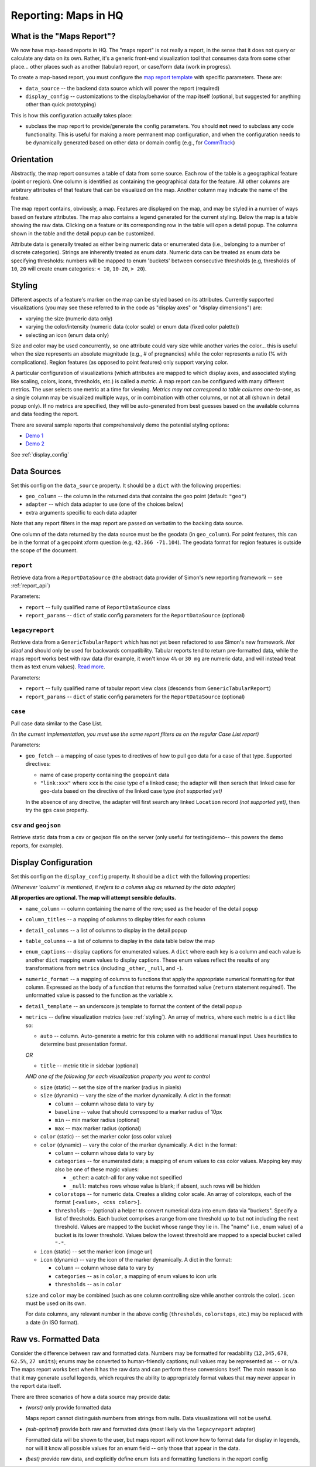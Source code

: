 =====================
Reporting: Maps in HQ
=====================

What is the "Maps Report"?
==========================

We now have map-based reports in HQ.
The "maps report" is not really a report, in the sense that it does not query or calculate any data on its own.
Rather, it's a generic front-end visualization tool that consumes data from some other place... other places such as another (tabular) report, or case/form data (work in progress).

To create a map-based report, you must configure the `map report template`_ with specific parameters.
These are:

.. _map report template: https://github.com/dimagi/commcare-hq/blob/8af9177910fa3ae5642a68d8085071e91c1356f6/corehq/apps/reports/standard/inspect.py#L685

* ``data_source`` -- the backend data source which will power the report (required)
* ``display_config`` -- customizations to the display/behavior of the map itself (optional, but suggested for anything other than quick prototyping)

This is how this configuration actually takes place:

* subclass the map report to provide/generate the config parameters.
  You should **not** need to subclass any code functionality.
  This is useful for making a more permanent map configuration, and when the configuration needs to be dynamically generated based on other data or domain config (e.g., for `CommTrack`_)

.. _CommTrack: https://github.com/dimagi/commcare-hq/blob/8af9177910fa3ae5642a68d8085071e91c1356f6/corehq/apps/reports/commtrack/maps.py#L7

Orientation
===========

Abstractly, the map report consumes a table of data from some source.
Each row of the table is a geographical feature (point or region).
One column is identified as containing the geographical data for the feature.
All other columns are arbitrary attributes of that feature that can be visualized on the map.
Another column may indicate the name of the feature.

The map report contains, obviously, a map.
Features are displayed on the map, and may be styled in a number of ways based on feature attributes.
The map also contains a legend generated for the current styling.
Below the map is a table showing the raw data.
Clicking on a feature or its corresponding row in the table will open a detail popup.
The columns shown in the table and the detail popup can be customized.

Attribute data is generally treated as either being numeric data or enumerated data (i.e., belonging to a number of discrete categories).
Strings are inherently treated as enum data.
Numeric data can be treated as enum data be specifying thresholds: numbers will be mapped to enum 'buckets' between consecutive thresholds (e.g, thresholds of ``10``, ``20`` will create enum categories: ``< 10``, ``10-20``, ``> 20``).

.. _styling:

Styling
=======

Different aspects of a feature's marker on the map can be styled based on its attributes.
Currently supported visualizations (you may see these referred to in the code as "display axes" or "display dimensions") are:

* varying the size (numeric data only)
* varying the color/intensity (numeric data (color scale) or enum data (fixed color palette))
* selecting an icon (enum data only)

Size and color may be used concurrently, so one attribute could vary size while another varies the color... this is useful when the size represents an absolute magnitude (e.g., # of pregnancies) while the color represents a ratio (% with complications).
Region features (as opposed to point features) only support varying color.

A particular configuration of visualizations (which attributes are mapped to which display axes, and associated styling like scaling, colors, icons, thresholds, etc.) is called a `metric`.
A map report can be configured with many different metrics.
The user selects one metric at a time for viewing.
*Metrics may not correspond to table columns one-to-one*, as a single column may be visualized multiple ways, or in combination with other columns, or not at all (shown in detail popup only).
If no metrics are specified, they will be auto-generated from best guesses based on the available columns and data feeding the report.

There are several sample reports that comprehensively demo the potential styling options:

* `Demo 1`_
* `Demo 2`_

.. _Demo 1: https://www.commcarehq.org/a/commtrack-public-demo/reports/maps_demo/
.. _Demo 2: https://www.commcarehq.org/a/commtrack-public-demo/reports/maps_demo2/

See :ref:`display_config`

Data Sources
============

Set this config on the ``data_source`` property.
It should be a ``dict`` with the following properties:

* ``geo_column`` -- the column in the returned data that contains the geo point (default: ``"geo"``)
* ``adapter`` -- which data adapter to use (one of the choices below)
* extra arguments specific to each data adapter

Note that any report filters in the map report are passed on verbatim to the backing data source.

One column of the data returned by the data source must be the geodata (in ``geo_column``).
For point features, this can be in the format of a geopoint xform question (e.g, ``42.366 -71.104``).
The geodata format for region features is outside the scope of the document.

``report``
----------

Retrieve data from a ``ReportDataSource`` (the abstract data provider of Simon's new reporting framework -- see :ref:`report_api`)

Parameters:

* ``report`` -- fully qualified name of ``ReportDataSource`` class
* ``report_params`` -- ``dict`` of static config parameters for the ``ReportDataSource`` (optional)

``legacyreport``
----------------

Retrieve data from a ``GenericTabularReport`` which has not yet been refactored to use Simon's new framework.
*Not ideal* and should only be used for backwards compatibility.
Tabular reports tend to return pre-formatted data, while the maps report works best with raw data (for example, it won't know ``4%`` or ``30 mg`` are numeric data, and will instead treat them as text enum values). `Read more`_.

Parameters:

* ``report`` -- fully qualified name of tabular report view class (descends from ``GenericTabularReport``)
* ``report_params`` -- ``dict`` of static config parameters for the ``ReportDataSource`` (optional)

``case``
--------

Pull case data similar to the Case List.

*(In the current implementation, you must use the same report filters as on the regular Case List report)*

Parameters:

* ``geo_fetch`` -- a mapping of case types to directives of how to pull geo data for a case of that type. Supported directives:

  - name of case property containing the ``geopoint`` data
  - ``"link:xxx"`` where ``xxx`` is the case type of a linked case; the adapter will then serach that linked case for geo-data based on the directive of the linked case type *(not supported yet)*

  In the absence of any directive, the adapter will first search any linked ``Location`` record *(not supported yet)*, then try the ``gps`` case property.

``csv`` and ``geojson``
-----------------------

Retrieve static data from a csv or geojson file on the server (only useful for testing/demo-- this powers the demo reports, for example).

.. _display_config:

Display Configuration
=====================

Set this config on the ``display_config`` property.
It should be a ``dict`` with the following properties:

*(Whenever 'column' is mentioned, it refers to a column slug as returned by the data adapter)*

**All properties are optional. The map will attempt sensible defaults.**

* ``name_column`` -- column containing the name of the row; used as the header of the detail popup

* ``column_titles`` -- a mapping of columns to display titles for each column

* ``detail_columns`` -- a list of columns to display in the detail popup

* ``table_columns`` -- a list of columns to display in the data table below the map

* ``enum_captions`` -- display captions for enumerated values.
  A ``dict`` where each key is a column and each value is another ``dict`` mapping enum values to display captions.
  These enum values reflect the results of any transformations from ``metrics`` (including ``_other``, ``_null``, and ``-``).

* ``numeric_format`` -- a mapping of columns to functions that apply the appropriate numerical formatting for that column.
  Expressed as the body of a function that returns the formatted value (``return`` statement required!).
  The unformatted value is passed to the function as the variable ``x``.

* ``detail_template`` -- an underscore.js template to format the content of the detail popup

* ``metrics`` -- define visualization metrics (see :ref:`styling`).
  An array of metrics, where each metric is a ``dict`` like so:

  - ``auto`` -- column.
    Auto-generate a metric for this column with no additional manual input.
    Uses heuristics to determine best presentation format.

  *OR*

  - ``title`` -- metric title in sidebar (optional)

  *AND one of the following for each visualization property you want to control*

  - ``size`` (static) -- set the size of the marker (radius in pixels)

  - ``size`` (dynamic) -- vary the size of the marker dynamically.
    A dict in the format:

    - ``column`` -- column whose data to vary by

    - ``baseline`` -- value that should correspond to a marker radius of 10px

    - ``min`` -- min marker radius (optional)

    - ``max`` -- max marker radius (optional)

  - ``color`` (static) -- set the marker color (css color value)

  - ``color`` (dynamic) -- vary the color of the marker dynamically.
    A dict in the format:

    - ``column`` -- column whose data to vary by

    - ``categories`` -- for enumerated data; a mapping of enum values to css color values.
      Mapping key may also be one of these magic values:

      - ``_other``: a catch-all for any value not specified

      - ``_null``: matches rows whose value is blank; if absent, such rows will be hidden

    - ``colorstops`` -- for numeric data.
      Creates a sliding color scale.
      An array of colorstops, each of the format ``[<value>, <css color>]``.

    - ``thresholds`` -- (optional) a helper to convert numerical data into enum data via "buckets".
      Specify a list of thresholds.
      Each bucket comprises a range from one threshold up to but not including the next threshold.
      Values are mapped to the bucket whose range they lie in.
      The "name" (i.e., enum value) of a bucket is its lower threshold.
      Values below the lowest threshold are mapped to a special bucket called ``"-"``.

  - ``icon`` (static) -- set the marker icon (image url)

  - ``icon`` (dynamic) -- vary the icon of the marker dynamically.
    A dict in the format:

    - ``column`` -- column whose data to vary by

    - ``categories`` -- as in ``color``, a mapping of enum values to icon urls

    - ``thresholds`` -- as in ``color``

  ``size`` and ``color`` may be combined (such as one column controlling size while another controls the color).
  ``icon`` must be used on its own.

  For date columns, any relevant number in the above config (``thresholds``, ``colorstops``, etc.) may be replaced with a date (in ISO format).

.. _Read more:

Raw vs. Formatted Data
======================

Consider the difference between raw and formatted data.
Numbers may be formatted for readability (``12,345,678``, ``62.5%``, ``27 units``); enums may be converted to human-friendly captions; null values may be represented as ``--`` or ``n/a``.
The maps report works best when it has the raw data and can perform these conversions itself.
The main reason is so that it may generate useful legends, which requires the ability to appropriately format values that may never appear in the report data itself.

There are three scenarios of how a data source may provide data:

* *(worst)* only provide formatted data

  Maps report cannot distinguish numbers from strings from nulls.
  Data visualizations will not be useful.

* *(sub-optimal)* provide both raw and formatted data (most likely via the ``legacyreport`` adapter)

  Formatted data will be shown to the user, but maps report will not know how to format data for display in legends, nor will it know all possible values for an enum field -- only those that appear in the data.

* *(best)* provide raw data, and explicitly define enum lists and formatting functions in the report config
 
